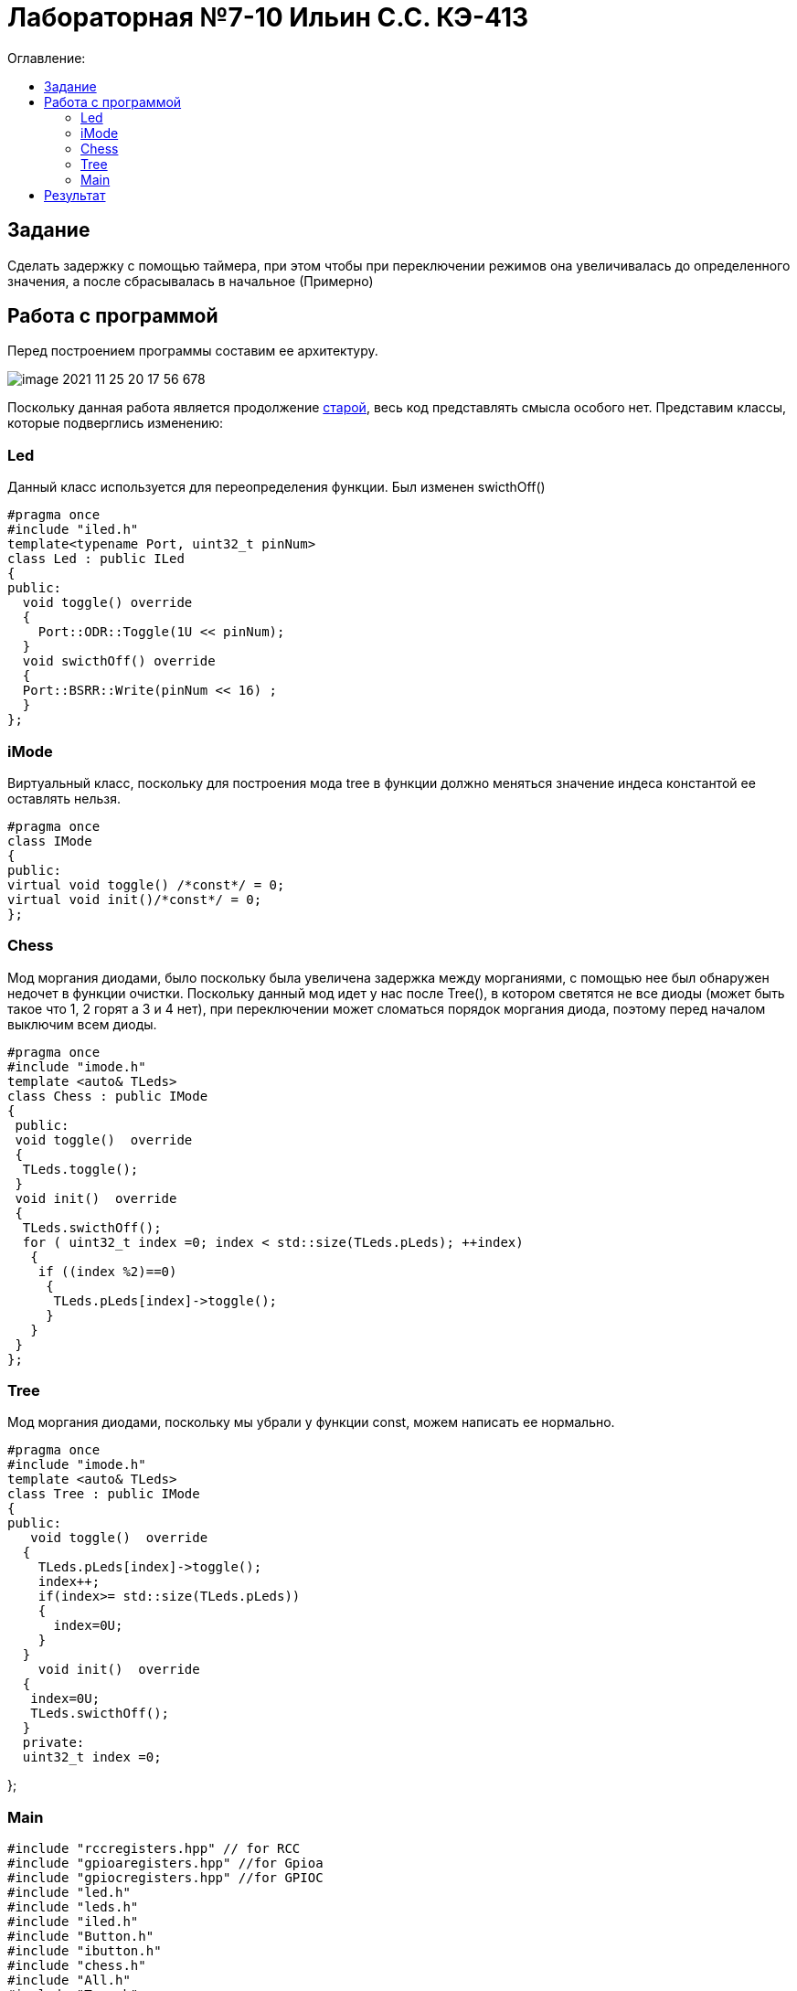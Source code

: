 :figure-caption: Рисунок
:table-caption: Таблица

= Лабораторная №7-10 Ильин С.С. КЭ-413
:toc:
:toc-title: Оглавление:



== Задание

Сделать задержку с помощью таймера, при этом чтобы при переключении режимов она увеличивалась до определенного значения, а после сбрасывалась в начальное (Примерно)


== Работа с программой
Перед построением программы составим ее архитектуру.

image::image-2021-11-25-20-17-56-678.png[]

Поскольку данная работа является продолжение https://github.com/Sitick/labs/tree/main/Lab7-8-9[старой], весь код представлять смысла особого нет. Представим классы, которые подверглись изменению:

=== Led
Данный класс используется для переопределения функции. Был изменен swicthOff()

[source, c++]
#pragma once
#include "iled.h"
template<typename Port, uint32_t pinNum>
class Led : public ILed
{
public:
  void toggle() override
  {
    Port::ODR::Toggle(1U << pinNum);
  }
  void swicthOff() override
  {
  Port::BSRR::Write(pinNum << 16) ;
  }
};

=== iMode
Виртуальный класс, поскольку для построения мода tree в функции должно меняться значение индеса константой ее оставлять нельзя.

[source, c++]
#pragma once
class IMode
{
public:
virtual void toggle() /*const*/ = 0;
virtual void init()/*const*/ = 0;
};

=== Chess
Мод моргания диодами, было поскольку была увеличена задержка между морганиями, с помощью нее был обнаружен недочет в функции очистки. Поскольку данный мод идет у нас после Tree(), в котором светятся не все диоды (может быть такое что 1, 2 горят а 3 и 4 нет), при переключении может сломаться порядок моргания диода, поэтому перед началом выключим всем диоды.

[source, c++]
#pragma once
#include "imode.h"
template <auto& TLeds>
class Chess : public IMode
{
 public:
 void toggle()  override
 {
  TLeds.toggle();
 }
 void init()  override
 {
  TLeds.swicthOff();
  for ( uint32_t index =0; index < std::size(TLeds.pLeds); ++index)
   {
    if ((index %2)==0)
     {
      TLeds.pLeds[index]->toggle();
     }
   }
 }
};

=== Tree
Мод моргания диодами, поскольку мы убрали у функции const, можем написать ее нормально.

[source, c++]
#pragma once
#include "imode.h"
template <auto& TLeds>
class Tree : public IMode
{
public:
   void toggle()  override
  {
    TLeds.pLeds[index]->toggle();
    index++;
    if(index>= std::size(TLeds.pLeds))
    {
      index=0U;
    }
  }
    void init()  override
  {
   index=0U;
   TLeds.swicthOff();
  }
  private:
  uint32_t index =0;

};

=== Main

[source, c++]
#include "rccregisters.hpp" // for RCC
#include "gpioaregisters.hpp" //for Gpioa
#include "gpiocregisters.hpp" //for GPIOC
#include "led.h"
#include "leds.h"
#include "iled.h"
#include "Button.h"
#include "ibutton.h"
#include "chess.h"
#include "All.h"
#include "Tree.h"
#include "Modes.h"
#include "imode.h"
#include "tim2registers.hpp"   //for SPI2
#include "nvicregisters.hpp"  //for NVIC
constexpr auto SystemClock = 16'000'000U;
constexpr auto TimerClock = 1'000U;
constexpr auto TimerPrescaller =SystemClock/TimerClock;
extern "C"
{
int __low_level_init(void)
{
//Switch on internal 16 MHz oscillator
RCC::CR::HSEON::On::Set() ;
while (!RCC::CR::HSERDY::Ready::IsSet())
{
    }
    //Switch system clock on external oscillator
    RCC::CFGR::SW::Hse::Set() ;
    while (!RCC::CFGR::SWS::Hse::IsSet())
    {
    }
    RCC::AHB1ENR::GPIOAEN::Enable::Set();
    RCC::AHB1ENR::GPIOCEN::Enable::Set(); //Подали тактирование на порт GPIOC
    GPIOC::MODER::MODER8::Output::Set();  //Настроили порт PORTC.8 на выход
    GPIOC::MODER::MODER5::Output::Set();  //Настроили порт PORTC.5 на выход
    GPIOC::MODER::MODER9::Output::Set();  //Настроили порт PORTC.9 на выход
    GPIOA::MODER::MODER5::Output::Set();  //Настроили порт PORTC.5 на выход
    // настройка таймера
    RCC::APB1ENR::TIM2EN::Enable::Set();
  return 1;
}
}
void DelayMs (uint32_t value)
{
const auto delay =  TimerClock * value/ 1000U ;
TIM2::PSC::Write(TimerPrescaller);
TIM2::ARR::Write(delay);
TIM2::SR::UIF::NoInterruptPending::Set();
TIM2::CNT::Write(0U);
TIM2::CR1::CEN::Enable::Set();
while(TIM2::SR::UIF::NoInterruptPending::IsSet())
{
}
    TIM2::SR::UIF::NoInterruptPending::Set();
    TIM2::CR1::CEN::Disable::Set();
 }
Led<GPIOA, 5U> led1;
Led<GPIOC, 5U> led2;
Led<GPIOC, 8U> led3;
Led<GPIOC, 9U> led4;
Leds<&led2,&led3, &led4,&led1> leds;
Button<GPIOC, 13U> userButton;
Chess<leds> chessMode;
All<leds> allMode;
Tree<leds> treeMode;
Modes<&allMode, &treeMode, &chessMode> modes;
int main()
{
auto delay = 200U;
for (;;)
{
if (delay >1000U)
{
delay=200U;
}
if (userButton.IsPressed())
{
modes.NextMode();
delay+=200;
}
    modes.Update();
     DelayMs(delay);
  }
  return 1;
}

== Результат

Извиняюсь, но его нет поскольку я не могу сжать GIF до разрешенных 25 МБ, а на коротком не будет заметно увеличение задержки.
